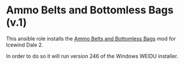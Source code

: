 * Ammo Belts and Bottomless Bags (v.1)
This ansible role installs the [[http://www.sorcerers.net/Games/dl.php?s=IWD2&f=IWD2/IWD2-ammobelt.zip][Ammo Belts and Bottomless Bags]] mod for Icewind Dale 2.

In order to do so it will run version 246 of the Windows WEIDU installer.
